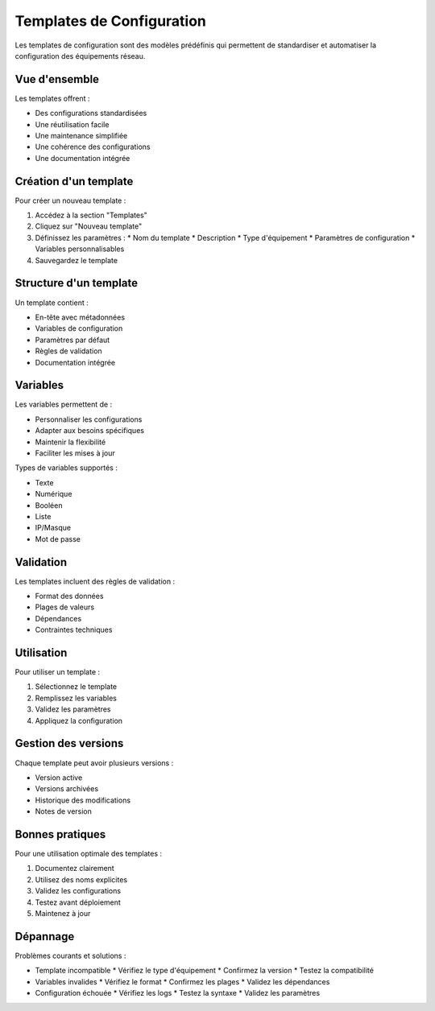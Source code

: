 Templates de Configuration
=======================

Les templates de configuration sont des modèles prédéfinis qui permettent de standardiser et automatiser la configuration des équipements réseau.

Vue d'ensemble
------------

Les templates offrent :

* Des configurations standardisées
* Une réutilisation facile
* Une maintenance simplifiée
* Une cohérence des configurations
* Une documentation intégrée

Création d'un template
-------------------

Pour créer un nouveau template :

1. Accédez à la section "Templates"
2. Cliquez sur "Nouveau template"
3. Définissez les paramètres :
   * Nom du template
   * Description
   * Type d'équipement
   * Paramètres de configuration
   * Variables personnalisables

4. Sauvegardez le template

Structure d'un template
--------------------

Un template contient :

* En-tête avec métadonnées
* Variables de configuration
* Paramètres par défaut
* Règles de validation
* Documentation intégrée

Variables
--------

Les variables permettent de :

* Personnaliser les configurations
* Adapter aux besoins spécifiques
* Maintenir la flexibilité
* Faciliter les mises à jour

Types de variables supportés :

* Texte
* Numérique
* Booléen
* Liste
* IP/Masque
* Mot de passe

Validation
--------

Les templates incluent des règles de validation :

* Format des données
* Plages de valeurs
* Dépendances
* Contraintes techniques

Utilisation
---------

Pour utiliser un template :

1. Sélectionnez le template
2. Remplissez les variables
3. Validez les paramètres
4. Appliquez la configuration

Gestion des versions
-----------------

Chaque template peut avoir plusieurs versions :

* Version active
* Versions archivées
* Historique des modifications
* Notes de version

Bonnes pratiques
-------------

Pour une utilisation optimale des templates :

1. Documentez clairement
2. Utilisez des noms explicites
3. Validez les configurations
4. Testez avant déploiement
5. Maintenez à jour

Dépannage
--------

Problèmes courants et solutions :

* Template incompatible
  * Vérifiez le type d'équipement
  * Confirmez la version
  * Testez la compatibilité

* Variables invalides
  * Vérifiez le format
  * Confirmez les plages
  * Validez les dépendances

* Configuration échouée
  * Vérifiez les logs
  * Testez la syntaxe
  * Validez les paramètres 